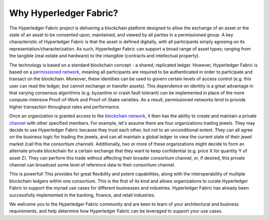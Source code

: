 Why Hyperledger Fabric?
=======================

The Hyperledger Fabric project is delivering a blockchain platform
designed to allow the exchange of an asset or the state of an asset to
be consented upon, maintained, and viewed by all parties in a
permissioned group. A key characteristic of Hyperledger Fabric is that
the asset is defined digitally, with all participants simply agreeing on
its representation/characterization. As such, Hyperledger Fabric can
support a broad range of asset types; ranging from the tangible (real
estate and hardware) to the intangible (contracts and intellectual
property).

The technology is based on a standard blockchain concept - a shared,
replicated ledger. However, Hyperledger Fabric is based on a
`permissioned network <glossary.md#permissioned-network>`__, meaning all
participants are required to be authenticated in order to participate
and transact on the blockchain. Moreover, these identities can be used
to govern certain levels of access control (e.g. this user can read the
ledger, but cannot exchange or transfer assets). This dependence on
identity is a great advantage in that varying consensus algorithms (e.g.
byzantine or crash fault tolerant) can be implemented in place of the
more compute-intensive Proof-of-Work and Proof-of-Stake varieties. As a
result, permissioned networks tend to provide higher transaction
throughput rates and performance.

Once an organization is granted access to the `blockchain
network <glossary.md#blockchain-network>`__, it then has the ability to
create and maintain a private `channel <glossary.md#channel>`__ with
other specified members. For example, let's assume there are four
organizations trading jewels. They may decide to use Hyperledger Fabric
because they trust each other, but not to an unconditional extent. They
can all agree on the business logic for trading the jewels, and can all
maintain a global ledger to view the current state of their jewel market
(call this the consortium channel). Additionally, two or more of these
organizations might decide to form an alternate private blockchain for a
certain exchange that they want to keep confidential (e.g. price X for
quantity Y of asset Z). They can perform this trade without affecting
their broader consortium channel, or, if desired, this private channel
can broadcast some level of reference data to their consortium channel.

This is powerful! This provides for great flexibility and potent
capabilities, along with the interoperability of multiple blockchain
ledgers within one consortium. This is the first of its kind and allows
organizations to curate Hyperledger Fabric to support the myriad use
cases for different businesses and industries. Hyperledger Fabric has
already been successfully implemented in the banking, finance, and
retail industries.

We welcome you to the Hyperledger Fabric community and are keen to learn
of your architectural and business requirements, and help determine how
Hyperledger Fabric can be leveraged to support your use cases.
